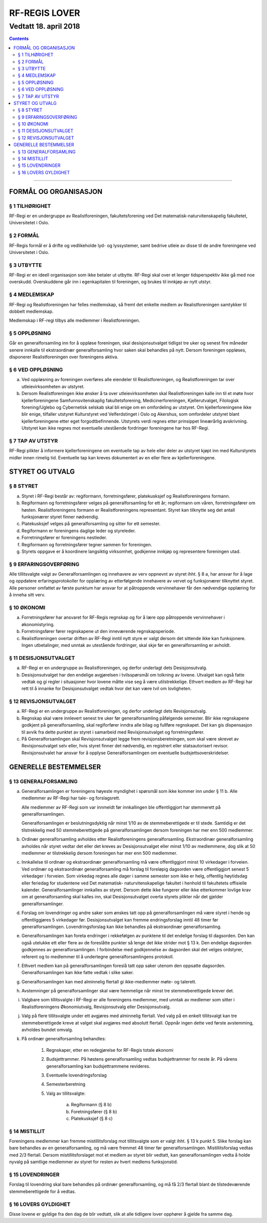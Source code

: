===============================
   RF-REGIS LOVER
===============================
------------------------
Vedtatt 18. april 2018
------------------------


.. contents::

--------------------


FORMÅL OG ORGANISASJON
======================

§ 1 TILHØRIGHET
---------------

RF-Regi er en undergruppe av Realistforeningen, fakultetsforening ved Det matematisk-naturvitenskapelig fakultetet, Universitetet i Oslo.

§ 2 FORMÅL
----------
RF-Regis formål er å drifte og vedlikeholde lyd- og lyssystemer, samt bedrive utleie av disse til de andre foreningene ved Universitetet i Oslo.

§ 3 UTBYTTE
-----------

RF-Regi er en ideell organisasjon som ikke betaler ut utbytte. RF-Regi skal over et lenger tidsperspektiv ikke gå med noe overskudd. Overskuddene går inn i egenkapitalen til foreningen, og brukes til innkjøp av nytt utstyr.

§ 4 MEDLEMSKAP
--------------

RF-Regi og Realistforeningen har felles medlemskap, så fremt det enkelte medlem av Realistforeningen samtykker til dobbelt medlemskap.

Medlemskap i RF-regi tilbys alle medlemmer i Realistforeningen.

§ 5 OPPLØSNING
--------------

Går en generalforsamling inn for å oppløse foreningen, skal desisjonsutvalget tidligst tre uker og senest fire måneder senere innkalle til ekstraordinær generalforsamling hvor saken skal behandles på nytt. Dersom foreningen oppløses, disponerer Realistforeningen over foreningens aktiva.

§ 6 VED OPPLØSNING
------------------

a)  Ved oppløsning av foreningen overføres alle eiendeler til Realistforeningen, og Realistforeningen tar over utleievirksomheten av utstyret.

#)  Dersom Realistforeningen ikke ønsker å ta over utleievirksomheten skal Realistforeningen kalle inn til et møte hvor kjellerforeningene Samfunnsvitenskaplig fakultetsforening, Medicinerforeningen, Kjellerutvalget, Filologisk forening/Uglebo og Cybernetisk selskab skal bli enige om en omfordeling av utstyret. Om kjellerforeningene ikke blir enige, tilfaller utstyret Kulturstyret ved Velferdstinget i Oslo og Akershus, som omfordeler utstyret blant kjellerforeningene etter eget forgodtbefinnende. Utstyrets verdi regnes etter prinsippet lineærårlig avskrivning. Utstyret kan ikke regnes mot eventuelle utestående fordringer foreningene har hos RF-Regi.

§ 7 TAP AV UTSTYR
-----------------

RF-Regi plikter å informere kjellerforeningene om eventuelle tap av hele eller deler av utstyret kjøpt inn med Kulturstyrets midler innen rimelig tid. Eventuelle tap kan kreves dokumentert av en eller flere av kjellerforeningene.

STYRET OG UTVALG
======================

§ 8 STYRET
----------

a)  Styret i RF-Regi består av: regiformann, forretningsfører, platekusksjef og Realistforeningens formann.

#)  Regiformann og forretningsfører velges på generalforsamling for ett år; regiformann om våren, forretningsfører om høsten. Realistforeningens formann er Realistforeningens representant. Styret kan tilknytte seg det antall funksjonærer styret finner nødvendig.

#)  Platekusksjef velges på generalforsamling og sitter for ett semester.

#)  Regiformann er foreningens daglige leder og styreleder.

#)  Forretningsfører er foreningens nestleder.

#)  Regiformann og forretningsfører tegner sammen for foreningen.

#)  Styrets oppgave er å koordinere langsiktig virksomhet, godkjenne innkjøp og representere foreningen utad.


§ 9 ERFARINGSOVERFØRING
-----------------------

Alle tillitsvalgte valgt av Generalforsamlingen og innehavere av verv oppnevnt av styret ihht. § 8 a, har ansvar for å lage og oppdatere erfaringsprotokoller for opplæring av etterfølgende innehavere av vervet og funksjonærer tilknyttet styret. Alle personer omfattet av første punktum har ansvar for at påtroppende vervinnehaver får den nødvendige opplæring for å inneha sitt verv.


§ 10 ØKONOMI
------------

a)  Forretningsfører har ansvaret for RF-Regis regnskap og for å lære opp påtroppende vervinnehaver i økonomistyring.

#)  Forretningsfører fører regnskapene ut den inneværende regnskapsperiode.

#)  Realistforeningen overtar driften av RF-Regi inntil nytt styre er valgt dersom det sittende ikke kan funksjonere. Ingen utbetalinger, med unntak av utestående fordringer, skal skje før en generalforsamling er avholdt.


§ 11 DESISJONSUTVALGET
----------------------

a)	RF-Regi er en undergruppe av Realistforeningen, og derfor underlagt dets Desisjonsutvalg.

#)	Desisjonsutvalget har den endelige avgjørelsen i tvilsspørsmål om tolkning av lovene. Utvalget kan også fatte vedtak og gi regler i situasjoner hvor lovene måtte vise seg å være utilstrekkelige. Ethvert medlem av RF-Regi har rett til å innanke for Desisjonsutvalget vedtak hvor det kan være tvil om lovligheten.


§ 12 REVISJONSUTVALGET
----------------------

a) RF-Regi er en undergruppe av Realistforeningen, og derfor underlagt dets Revisjonsutvalg.

#) Regnskap skal være innlevert senest tre uker før generalforsamling påfølgende semester. Blir ikke regnskapene godkjent på generalforsamling, skal regiforfører inndra alle bilag og fullføre regnskapet. Det kan gis dispensasjon til avvik fra dette punktet av styret i samarbeid med Revisjonsutvalget og forretningsfører.

#) På Generalforsamlingen skal Revisjonsutvalget legge frem revisjonsberetningen, som skal være skrevet av Revisjonsutvalget selv eller, hvis styret finner det nødvendig, en registrert eller statsautorisert revisor. Revisjonsutvalet har ansvar for å opplyse Generalforsamlingen om eventuelle budsjettsoverskridelser.


GENERELLE BESTEMMELSER
======================

§ 13 GENERALFORSAMLING
----------------------
a)	Generalforsamlingen er foreningens høyeste myndighet i spørsmål som ikke kommer inn under § 11 b. Alle medlemmer av RF-Regi har tale- og forslagsrett.

	Alle medlemmer av RF-Regi som var innmeldt før innkallingen ble offentliggjort har stemmerett på generalforsamlingen.

	Generalforsamlingen er beslutningsdyktig når minst 1/10 av de stemmeberettigede er til stede. Samtidig er det tilstrekkelig med 50 stemmeberettigede på generalforsamlingen dersom foreningen har mer enn 500 medlemmer.

#)	Ordinær generalforsamling avholdes etter Realistforeningens generalforsamling. Ekstraordinær generalforsamling avholdes når styret vedtar det eller det kreves av Desisjonsutvalget eller minst 1/10 av medlemmene, dog slik at 50 medlemmer er tilstrekkelig dersom foreningen har mer enn 500 medlemmer.

#)	Innkallelse til ordinær og ekstraordinær generalforsamling må være offentliggjort minst 10 virkedager i forveien. Ved ordinær og ekstraordinær generalforsamling må forslag til foreløpig dagsorden være offentliggjort senest 5 virkedager i forveien. Som virkedag regnes alle dager i samme semester som ikke er helg, offentlig høytidsdag eller feriedag for studentene ved Det matematisk- naturvitenskapelige fakultet i henhold til fakultetets offisielle kalender. Generalforsamlinger innkalles av styret. Dersom dette ikke fungerer eller ikke etterkommer lovlige krav om at generalforsamling skal kalles inn, skal Desisjonsutvalget overta styrets plikter når det gjelder generalforsamlinger.

#)	Forslag om lovendringer og andre saker som ønskes tatt opp på generalforsamlingen må være styret i hende og offentliggjøres 5 virkedager før. Desisjonsutvalget kan fremme endringsforslag inntil 48 timer før generalforsamlingen. Lovendringsforslag kan ikke behandles på ekstraordinær generalforsamling.

#)	Generalforsamlingen kan foreta endringer i rekkefølgen av punktene til det endelige forslag til dagsorden. Den kan også utelukke ett eller flere av de foreslåtte punkter så lenge det ikke strider mot § 13 k. Den endelige dagsorden godkjennes av generalforsamlingen. I forbindelse med godkjennelse av dagsorden skal det velges ordstyrer, referent og to medlemmer til å undertegne generalforsamlingens protokoll.

#)	Ethvert medlem kan på generalforsamlingen foreslå tatt opp saker utenom den oppsatte dagsorden. Generalforsamlingen kan ikke fatte vedtak i slike saker.

#)	Generalforsamlingen kan med alminnelig flertall gi ikke-medlemmer møte- og talerett.

#)	Avstemninger på generalforsamlinger skal være hemmelige når minst tre stemmeberettigede krever det.

#)	Valgbare som tillitsvalgte i RF-Regi er alle foreningens medlemmer, med unntak av medlemer som sitter i Realistforeningens Økonomiutvalg, Revisjonsutvalg eller Desisjonsutvalg.

#)	Valg på flere tillitsvalgte under ett avgjøres med alminnelig flertall. Ved valg på en enkelt tillitsvalgt kan tre stemmeberettigede kreve at valget skal avgjøres med absolutt flertall. Oppnår ingen dette ved første avstemming, avholdes bundet omvalg.

#)	På ordinær generalforsamling behandles:

		1. Regnskaper, etter en redegjørelse for RF-Regis totale økonomi

		#. Budsjettrammer. På høstens generalforsamling vedtas budsjettrammer for neste år. På vårens generalforsamling kan budsjettrammene revideres.

		#. Eventuelle lovendringsforslag

		#. Semesterberetning

		#. Valg av tillitsvalgte:

			a) Regiformann (§ 8 b)
			
			#) Foretningsfører (§ 8 b)
			
			#) Platekusksjef (§ 8 c)


§ 14 MISTILLIT
--------------

Foreningens medlemmer kan fremme mistillitsforslag mot tillitsvalgte som er valgt ihht. § 13 k punkt 5. Slike forslag kan bare behandles av en generalforsamling, og må være fremmet 48 timer før generalforsamlingen. Mistillitsforslag vedtas med 2/3 flertall. Dersom mistillitsforslaget mot et medlem av styret blir vedtatt, kan generalforsamlingen vedta å holde nyvalg på samtlige medlemmer av styret for resten av hvert medlems funksjonstid.


§ 15 LOVENDRINGER
-----------------

Forslag til lovendring skal bare behandles på ordinær generalforsamling, og må få 2/3 flertall blant de tilstedeværende stemmeberettigede for å vedtas.


§ 16 LOVERS GYLDIGHET
---------------------

Disse lovene er gyldige fra den dag de blir vedtatt, slik at alle tidligere lover opphører å gjelde fra samme dag.
